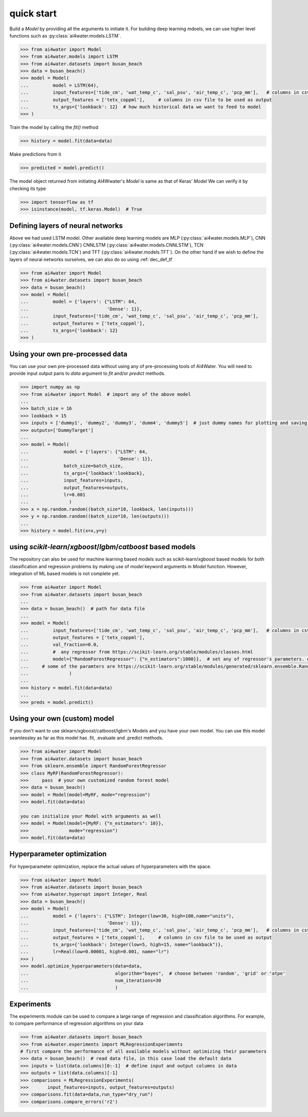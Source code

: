 quick start
***********


Build a `Model` by providing all the arguments to initiate it.
For building deep learning mdoels, we can use higher level functions such as :py:class:`ai4water.models.LSTM`.


.. code-block:: python

    >>> from ai4water import Model
    >>> from ai4water.models import LSTM
    >>> from ai4water.datasets import busan_beach
    >>> data = busan_beach()
    >>> model = Model(
    ...         model = LSTM(64),
    ...         input_features=['tide_cm', 'wat_temp_c', 'sal_psu', 'air_temp_c', 'pcp_mm'],   # columns in csv file to be used as input
    ...         output_features = ['tetx_coppml'],     # columns in csv file to be used as output
    ...         ts_args={'lookback': 12}  # how much historical data we want to feed to model
    >>> )


Train the model by calling the `fit()` method

.. code-block:: python

    >>> history = model.fit(data=data)


Make predictions from it

.. code-block:: python

    >>> predicted = model.predict()


The model object returned from initiating AI4Wwater's `Model` is same as that of Keras' `Model`
We can verify it by checking its type

.. code-block:: python

    >>> import tensorflow as tf
    >>> isinstance(model, tf.keras.Model)  # True


Defining layers of neural networks
==================================
Above we had used LSTM model. Other available deep learning models are MLP (:py:class:`ai4water.models.MLP`),
CNN (:py:class:`ai4water.models.CNN`) CNNLSTM (:py:class:`ai4water.models.CNNLSTM`),
TCN (:py:class:`ai4water.models.TCN`) and TFT (:py:class:`ai4water.models.TFT`). On the other hand
if we wish to define the layers of neural networks ourselves, we can also do so using :ref:`dec_def_tf`


.. code-block:: python

    >>> from ai4water import Model
    >>> from ai4water.datasets import busan_beach
    >>> data = busan_beach()
    >>> model = Model(
    ...         model = {'layers': {"LSTM": 64,
    ...                             'Dense': 1}},
    ...         input_features=['tide_cm', 'wat_temp_c', 'sal_psu', 'air_temp_c', 'pcp_mm'],
    ...         output_features = ['tetx_coppml'],
    ...         ts_args={'lookback': 12}
    >>> )


Using your own pre-processed data
=================================
You can use your own pre-processed data without using any of pre-processing tools of AI4Water. You will need to provide
input output paris to `data` argument to `fit` and/or `predict` methods.

.. code-block:: python

    >>> import numpy as np
    >>> from ai4water import Model  # import any of the above model
    ...
    >>> batch_size = 16
    >>> lookback = 15
    >>> inputs = ['dummy1', 'dummy2', 'dummy3', 'dumm4', 'dummy5']  # just dummy names for plotting and saving results.
    >>> outputs=['DummyTarget']
    ...
    >>> model = Model(
    ...             model = {'layers': {"LSTM": 64,
    ...                                 'Dense': 1}},
    ...             batch_size=batch_size,
    ...             ts_args={'lookback':lookback},
    ...             input_features=inputs,
    ...             output_features=outputs,
    ...             lr=0.001
    ...               )
    >>> x = np.random.random((batch_size*10, lookback, len(inputs)))
    >>> y = np.random.random((batch_size*10, len(outputs)))
    ...
    >>> history = model.fit(x=x,y=y)



using `scikit-learn`/`xgboost`/`lgbm`/`catboost` based models
=================================================================
The repository can also be used for machine learning based models such as scikit-learn/xgboost based models for both
classification and regression problems by making use of `model` keyword arguments in `Model` function.
However, integration of ML based models is not complete yet.

.. code-block:: python

    >>> from ai4water import Model
    >>> from ai4water.datasets import busan_beach
    ...
    >>> data = busan_beach()  # path for data file
    ...
    >>> model = Model(
    ...         input_features=['tide_cm', 'wat_temp_c', 'sal_psu', 'air_temp_c', 'pcp_mm'],   # columns in csv file to be used as input
    ...         output_features = ['tetx_coppml'],
    ...         val_fraction=0.0,
    ...         #  any regressor from https://scikit-learn.org/stable/modules/classes.html
    ...         model={"RandomForestRegressor": {"n_estimators":1000}},  # set any of regressor's parameters. e.g. for RandomForestRegressor above used,
    ...     # some of the paramters are https://scikit-learn.org/stable/modules/generated/sklearn.ensemble.RandomForestRegressor.html#sklearn.ensemble.RandomForestRegressor
    ...               )
    ...
    >>> history = model.fit(data=data)
    ...
    >>> preds = model.predict()


Using your own (custom) model
=============================
If you don't want to use sklearn/xgboost/catboost/lgbm's Models and you
have your own model. You can use this model seamlessley as far as this
model has .fit, .evaluate and .predict methods.

.. code-block:: python

    >>> from ai4water import Model
    >>> from ai4water.datasets import busan_beach
    >>> from sklearn.ensemble import RandomForestRegressor
    >>> class MyRF(RandomForestRegressor):
    >>>     pass  # your own customized random forest model
    >>> data = busan_beach()
    >>> model = Model(model=MyRF, mode="regression")
    >>> model.fit(data=data)

    you can initialize your Model with arguments as well
    >>> model = Model(model={MyRF: {"n_estimators": 10}},
    >>>               mode="regression")
    >>> model.fit(data=data)


Hyperparameter optimization
===========================
For hyperparameter optimization, replace the actual values of hyperparameters
with the space.

.. code-block:: python

    >>> from ai4water import Model
    >>> from ai4water.datasets import busan_beach
    >>> from ai4water.hyperopt import Integer, Real
    >>> data = busan_beach()
    >>> model = Model(
    ...         model = {'layers': {"LSTM": Integer(low=30, high=100,name="units"),
    ...                             'Dense': 1}},
    ...         input_features=['tide_cm', 'wat_temp_c', 'sal_psu', 'air_temp_c', 'pcp_mm'],   # columns in csv file to be used as input
    ...         output_features = ['tetx_coppml'],     # columns in csv file to be used as output
    ...         ts_args={'lookback': Integer(low=5, high=15, name="lookback")},
    ...         lr=Real(low=0.00001, high=0.001, name="lr")
    >>> )
    >>> model.optimize_hyperparameters(data=data,
    ...                                algorithm="bayes",  # choose between 'random', 'grid' or 'atpe'
    ...                                num_iterations=30
    ...                                )


Experiments
===========
The experiments module can be used to compare a large range of  regression
and classification algorithms. For example, to compare performance of
regression algorithms on your data

.. code-block:: python

    >>> from ai4water.datasets import busan_beach
    >>> from ai4water.experiments import MLRegressionExperiments
    # first compare the performance of all available models without optimizing their parameters
    >>> data = busan_beach()  # read data file, in this case load the default data
    >>> inputs = list(data.columns)[0:-1]  # define input and output columns in data
    >>> outputs = list(data.columns)[-1]
    >>> comparisons = MLRegressionExperiments(
    >>>       input_features=inputs, output_features=outputs)
    >>> comparisons.fit(data=data,run_type="dry_run")
    >>> comparisons.compare_errors('r2')
